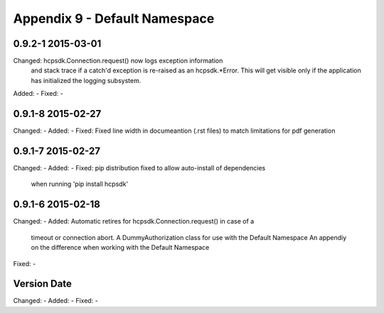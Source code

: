Appendix 9 - Default Namespace
==============================

0.9.2-1 2015-03-01
------------------
Changed:    hcpsdk.Connection.request() now logs exception information
            and stack trace if a catch'd exception is re-raised as an
            hcpsdk.*Error. This will get visible only if the application
            has initialized the logging subsystem.
Added:      -
Fixed:      -

0.9.1-8 2015-02-27
------------------
Changed:    -
Added:      -
Fixed:      Fixed line width in documeantion (.rst files) to match
limitations for pdf generation

0.9.1-7 2015-02-27
------------------
Changed:    -
Added:      -
Fixed:      pip distribution fixed to allow auto-install of dependencies
            when running 'pip install hcpsdk'

0.9.1-6 2015-02-18
------------------
Changed:    -
Added:      Automatic retires for hcpsdk.Connection.request() in case of a
            timeout or connection abort.
            A DummyAuthorization class for use with the Default Namespace
            An appendiy on the difference when working with the Default
            Namespace
Fixed:      -

Version Date
------------------
Changed:    -
Added:      -
Fixed:      -